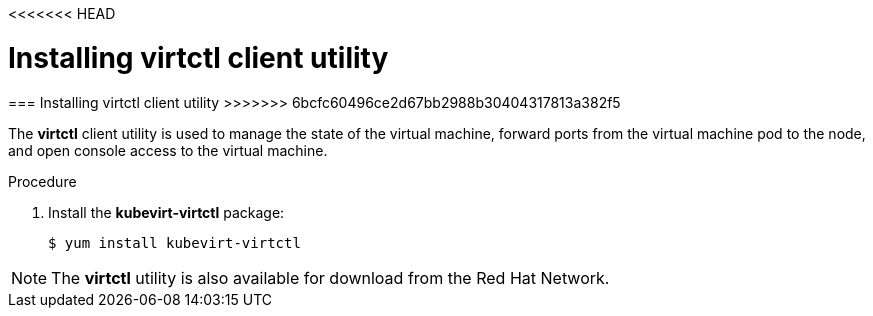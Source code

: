 <<<<<<< HEAD
// Module included in the following assemblies:
//
// * cnv_install/cnv_install.adoc

[[installing-virtctl-client]]
= Installing virtctl client utility
=======
[[installing-virtctl-client]]
=== Installing virtctl client utility
>>>>>>> 6bcfc60496ce2d67bb2988b30404317813a382f5

The *virtctl* client utility is used to manage the state of the virtual
machine, forward ports from the virtual machine pod to the node, and
open console access to the virtual machine.

.Procedure

. Install the *kubevirt-virtctl* package:
+
----
$ yum install kubevirt-virtctl
----

[NOTE]
====
The *virtctl* utility is also available for download from the Red Hat
Network.
====
